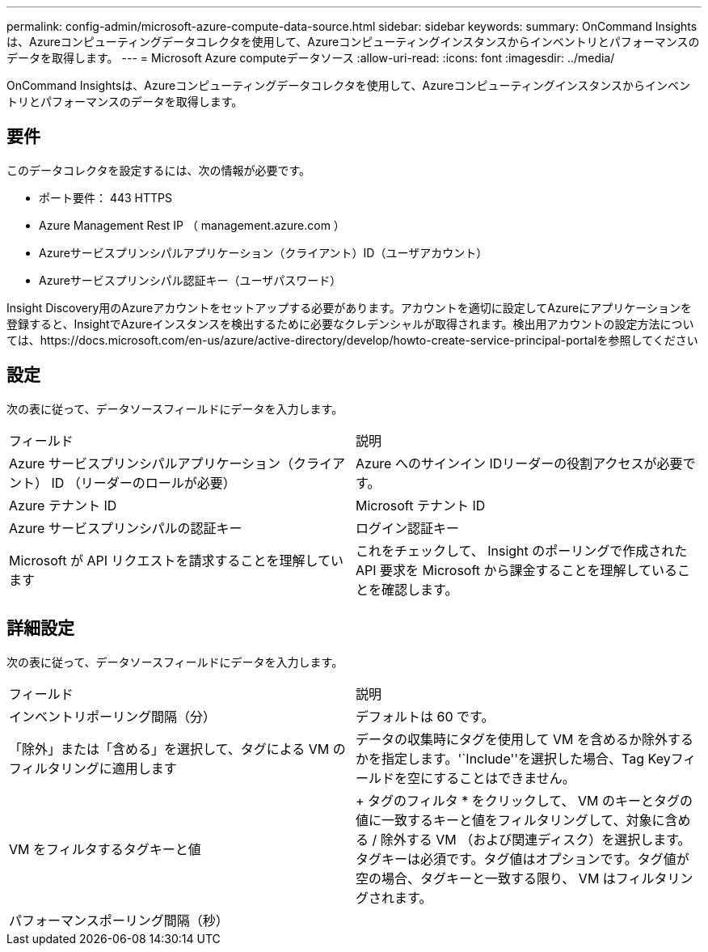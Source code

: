 ---
permalink: config-admin/microsoft-azure-compute-data-source.html 
sidebar: sidebar 
keywords:  
summary: OnCommand Insightsは、Azureコンピューティングデータコレクタを使用して、Azureコンピューティングインスタンスからインベントリとパフォーマンスのデータを取得します。 
---
= Microsoft Azure computeデータソース
:allow-uri-read: 
:icons: font
:imagesdir: ../media/


[role="lead"]
OnCommand Insightsは、Azureコンピューティングデータコレクタを使用して、Azureコンピューティングインスタンスからインベントリとパフォーマンスのデータを取得します。



== 要件

このデータコレクタを設定するには、次の情報が必要です。

* ポート要件： 443 HTTPS
* Azure Management Rest IP （ management.azure.com ）
* Azureサービスプリンシパルアプリケーション（クライアント）ID（ユーザアカウント）
* Azureサービスプリンシパル認証キー（ユーザパスワード）


Insight Discovery用のAzureアカウントをセットアップする必要があります。アカウントを適切に設定してAzureにアプリケーションを登録すると、InsightでAzureインスタンスを検出するために必要なクレデンシャルが取得されます。検出用アカウントの設定方法については、https://docs.microsoft.com/en-us/azure/active-directory/develop/howto-create-service-principal-portalを参照してください



== 設定

次の表に従って、データソースフィールドにデータを入力します。

|===


| フィールド | 説明 


 a| 
Azure サービスプリンシパルアプリケーション（クライアント） ID （リーダーのロールが必要）
 a| 
Azure へのサインイン IDリーダーの役割アクセスが必要です。



 a| 
Azure テナント ID
 a| 
Microsoft テナント ID



 a| 
Azure サービスプリンシパルの認証キー
 a| 
ログイン認証キー



 a| 
Microsoft が API リクエストを請求することを理解しています
 a| 
これをチェックして、 Insight のポーリングで作成された API 要求を Microsoft から課金することを理解していることを確認します。

|===


== 詳細設定

次の表に従って、データソースフィールドにデータを入力します。

|===


| フィールド | 説明 


 a| 
インベントリポーリング間隔（分）
 a| 
デフォルトは 60 です。



 a| 
「除外」または「含める」を選択して、タグによる VM のフィルタリングに適用します
 a| 
データの収集時にタグを使用して VM を含めるか除外するかを指定します。'`Include''を選択した場合、Tag Keyフィールドを空にすることはできません。



 a| 
VM をフィルタするタグキーと値
 a| 
+ タグのフィルタ * をクリックして、 VM のキーとタグの値に一致するキーと値をフィルタリングして、対象に含める / 除外する VM （および関連ディスク）を選択します。タグキーは必須です。タグ値はオプションです。タグ値が空の場合、タグキーと一致する限り、 VM はフィルタリングされます。



 a| 
パフォーマンスポーリング間隔（秒）|
 a| 
デフォルトは 300 です。

|===